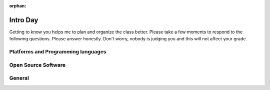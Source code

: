 :orphan:

.. _intro_day:

Intro Day
=========

Getting to know you helps me to plan and organize the class better.  Please take a few moments to respond to the following questions.  Please answer honestly.  Don't worry, nobody is judging you and this will not affect your grade.

Platforms and Programming languages
-----------------------------------

.. poll:: platform_pref
    :option_1:  MacOS
    :option_2:  Windows
    :option_3:  Linux
    :option_4:  Other (IBM/System 36, Solaris, Multics, etc.)
    :results: instructor

    What is your primary computing development platform?

.. poll:: pl_comfort
    :option_1:  Java
    :option_2:  C/C++
    :option_3:  Python
    :option_4:  Javascript
    :option_5:  PHP
    :results: instructor

    Which programming language are you most comfortable working in?

.. poll:: html_knowledge
    :scale: 5
    :results: instructor

    On a scale from 1 to 5 where 1 is a complete novice and 5 means you are an expert rank your knowledge of HTML

.. poll:: css_knowledge
    :scale: 5
    :results: instructor

    On a scale from 1 to 5 where 1 is a complete novice and 5 means you are an expert rank your knowledge of CSS

.. poll:: javascript_knowledge
    :scale: 5
    :results: instructor

    On a scale from 1 to 5 where 1 is a complete novice and 5 means you are an expert rank your knowledge of JavaScript


.. poll:: python_knowledge
    :scale: 5
    :results: instructor

    On a scale from 1 to 5 where 1 is a complete novice and 5 means you are an expert rank your knowledge of the Python programming language

.. poll:: sql_knowledge
    :scale: 5
    :results: instructor

    On a scale from 1 to 5 where 1 is a complete novice and 5 means you are an expert rank your knowledge of the Structured Query Language (SQL)

Open Source Software
--------------------

.. poll:: git_knowledge
    :scale: 5
    :results: instructor

    On a scale from 1 to 5 where 1 is a complete novice and 5 means you are an expert rank your knowledge of git

.. poll:: github_account
    :option_1:  I have a github account already
    :option_2:  I do not have a github account
    :results: instructor

    Do you have an account on Github?

.. poll:: opensource_part
    :option_1:  Yes
    :option_2:  No
    :results: instructor

    Have you ever contributed code, bug reports, documentation, or other artifacts to an open source project?

General
-------

.. poll:: effort_hw
    :option_1:  0 - 3 hours per week
    :option_2:  3 - 6 hours per week
    :option_3:  6 - 9 hours per week
    :option_4:  More than 9 hours per week
    :results: instructor

    Based on your past experience as a CS student, how many hours per week do you typically devote to homework and preparation for a CS class?
